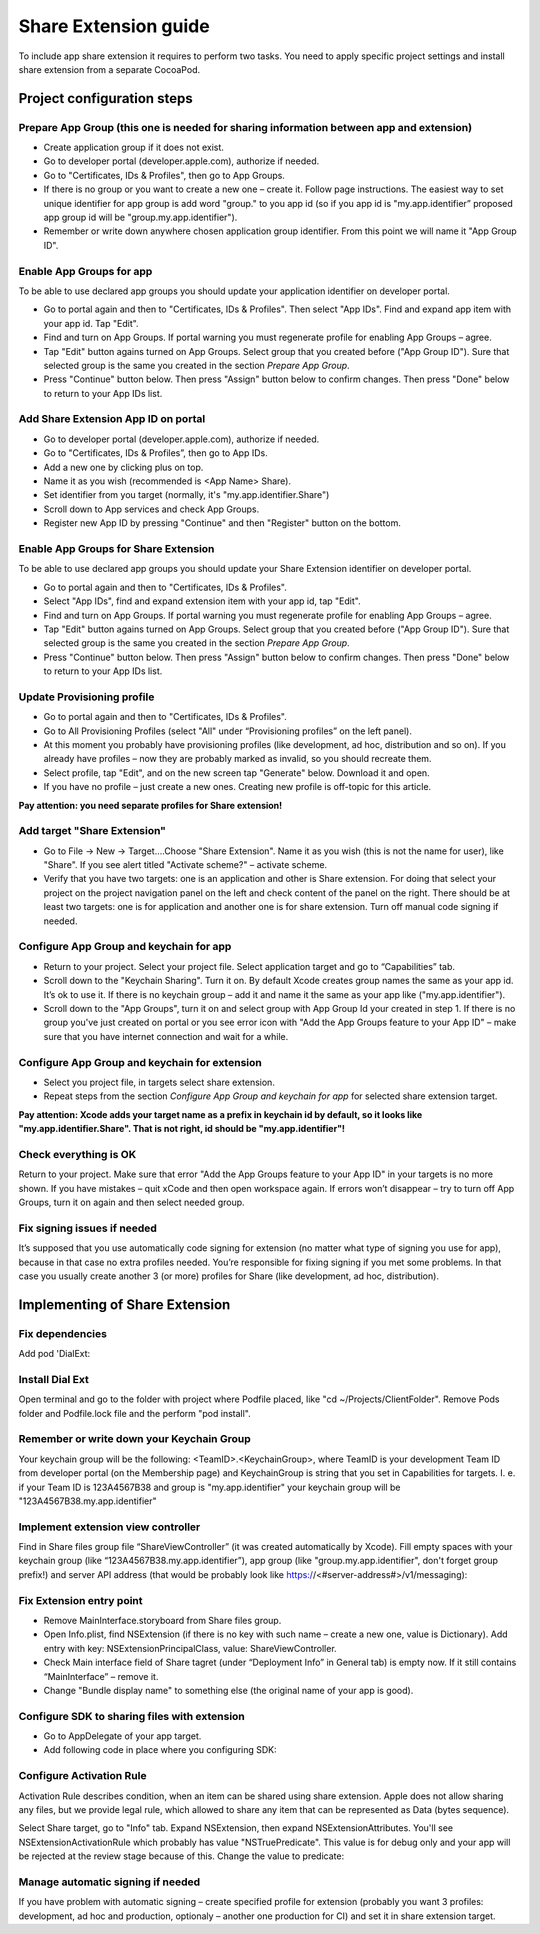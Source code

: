 .. _share-extension-ios-label:

Share Extension guide
=====================

To include app share extension it requires to perform two tasks. You need to apply specific project settings and install share extension from a separate CocoaPod.


Project configuration steps
---------------------------

----------------------------------------------------------------------------------------
Prepare App Group (this one is needed for sharing information between app and extension)
----------------------------------------------------------------------------------------

* Create application group if it does not exist.
* Go to developer portal (developer.apple.com), authorize if needed.
* Go to "Certificates, IDs & Profiles", then go to App Groups.
* If there is no group or you want to create a new one – create it. Follow page instructions. The easiest way to set unique identifier for app group is add word "group." to you app id (so if you app id is "my.app.identifier” proposed app group id will be "group.my.app.identifier").
* Remember or write down anywhere chosen application group identifier. From this point we will name it "App Group ID".


-------------------------
Enable App Groups for app
-------------------------

To be able to use declared app groups you should update your application identifier on developer portal.

* Go to portal again and then to "Certificates, IDs & Profiles". Then select "App IDs". Find and expand app item with your app id. Tap "Edit".
* Find and turn on App Groups. If portal warning you must regenerate profile for enabling App Groups – agree.
* Tap "Edit" button agains turned on App Groups. Select group that you created before ("App Group ID"). Sure that selected group is the same you created in the section *Prepare App Group*.
* Press "Continue" button below. Then press "Assign" button below to confirm changes. Then press "Done" below to return to your App IDs list.

------------------------------------
Add Share Extension App ID on portal
------------------------------------

* Go to developer portal (developer.apple.com), authorize if needed.
* Go to "Certificates, IDs & Profiles”, then go to App IDs.
* Add a new one by clicking plus on top.
* Name it as you wish (recommended is <App Name> Share).
* Set identifier from you target (normally, it's "my.app.identifier.Share")
* Scroll down to App services and check App Groups.
* Register new App ID by pressing "Continue" and then "Register" button on the bottom.

-------------------------------------
Enable App Groups for Share Extension
-------------------------------------

To be able to use declared app groups you should update your Share Extension identifier on developer portal.

* Go to portal again and then to "Certificates, IDs & Profiles".
* Select "App IDs", find and expand extension item with your app id, tap "Edit".
* Find and turn on App Groups. If portal warning you must regenerate profile for enabling App Groups – agree.
* Tap "Edit" button agains turned on App Groups. Select group that you created before ("App Group ID"). Sure that selected group is the same you created in the section *Prepare App Group*.
* Press "Continue" button below. Then press "Assign" button below to confirm changes. Then press "Done" below to return to your App IDs list.


---------------------------
Update Provisioning profile
---------------------------

* Go to portal again and then to "Certificates, IDs & Profiles".
* Go to All Provisioning Profiles (select "All" under “Provisioning profiles” on the left panel).
* At this moment you probably have provisioning profiles (like development, ad hoc, distribution and so on). If you already have profiles – now they are probably marked as invalid, so you should recreate them.
* Select profile, tap "Edit", and on the new screen tap "Generate" below. Download it and open.
* If you have no profile – just create a new ones. Creating new profile is off-topic for this article.

**Pay attention: you need separate profiles for Share extension!**

----------------------------
Add target "Share Extension"
----------------------------

* Go to File → New → Target….Choose "Share Extension". Name it as you wish (this is not the name for user), like "Share". If you see alert titled "Activate scheme?" – activate scheme.
* Verify that you have two targets: one is an application and other is Share extension. For doing that select your project on the project navigation panel on the left and check content of the panel on the right. There should be at least two targets: one is for application and another one is for share extension. Turn off manual code signing if needed.

----------------------------------------
Configure App Group and keychain for app
----------------------------------------

* Return to your project. Select your project file. Select application target and go to “Capabilities” tab.
* Scroll down to the "Keychain Sharing". Turn it on. By default Xcode creates group names the same as your app id. It’s ok to use it. If there is no keychain group – add it and name it the same as your app like ("my.app.identifier").
* Scroll down to the "App Groups", turn it on and select group with App Group Id your created in step 1. If there is no group you've just created on portal or you see error icon with "Add the App Groups feature to your App ID" – make sure that you have internet connection and wait for a while.

----------------------------------------------
Configure App Group and keychain for extension
----------------------------------------------

* Select you project file, in targets select share extension.
* Repeat steps from the section *Configure App Group and keychain for app* for selected share extension target.

**Pay attention: Xcode adds your target name as a prefix in keychain id by default, so it looks like "my.app.identifier.Share". That is not right, id should be "my.app.identifier"!**


----------------------
Check everything is OK
----------------------

Return to your project. Make sure that error "Add the App Groups feature to your App ID" in your targets is no more shown. If you have mistakes – quit xCode and then open workspace again. If errors won’t disappear – try to turn off App Groups, turn it on again and then select needed group.


----------------------------
Fix signing issues if needed
----------------------------

It’s supposed that you use automatically code signing for extension (no matter what type of signing you use for app), because in that case no extra profiles needed. You’re responsible for fixing signing if you met some problems.
In that case you usually create another 3 (or more) profiles for Share (like development, ad hoc, distribution).


Implementing of Share Extension
-------------------------------


----------------
Fix dependencies
----------------

Add pod 'DialExt:

.. code-block

    target 'Share' do
        pod 'DialExt', :git => 'ssh://git@bitbucket.transmit.im:7999/dlg/dialext.git'
    end


----------------
Install Dial Ext
----------------

Open terminal and go to the folder with project where Podfile placed, like "cd ~/Projects/ClientFolder".
Remove Pods folder and Podfile.lock file and the perform "pod install".

------------------------------------------
Remember or write down your Keychain Group
------------------------------------------

Your keychain group will be the following: <TeamID>.<KeychainGroup>, where TeamID is your development Team ID from developer portal (on the Membership page) and KeychainGroup is string that you set in Capabilities for targets.
I. e. if your Team ID is 123A4567B38 and group is "my.app.identifier" your keychain group will be "123A4567B38.my.app.identifier"

-----------------------------------
Implement extension view controller
-----------------------------------

Find in Share files group file “ShareViewController” (it was created automatically by Xcode).
Fill empty spaces with your keychain group (like “123A4567B38.my.app.identifier”), app group (like "group.my.app.identifier", don't forget group prefix!) and server API address (that would be probably look like https://<#server-address#>/v1/messaging):

.. code-block

    import UIKit
    import DialExt

    @objc(ShareViewController) class ShareViewController: DESharedDialogsPresentationViewController {
        override var config: DESharedDataConfig! {
        return DESharedDataConfig(keychainGroup: "<#Keychain Group#>", appGroup: "<#App Group ID#>", uploadURLs: [URL.init(string: "<#your https api#>")!])
        }
    }

-------------------------
Fix Extension entry point
-------------------------

* Remove MainInterface.storyboard from Share files group.
* Open Info.plist, find NSExtension (if there is no key with such name – create a new one, value is Dictionary). Add entry with key: NSExtensionPrincipalClass, value: ShareViewController.
* Check Main interface field of Share tagret (under “Deployment Info” in General tab) is empty now. If it still contains “MainInterface” – remove it.
* Change "Bundle display name" to something else (the original name of your app is good).

---------------------------------------------
Configure SDK to sharing files with extension
---------------------------------------------

* Go to AppDelegate of your app target.
* Add following code in place where you configuring SDK:

.. code-block

    let sharedDataConfig = DialogSDK.SharedDataConfig.init(group:"<#App Group ID#>", keychainGroup: "<#Keychain Group#>")
    DialogSDK.sharedDialog().sharedDataConfig = sharedDataConfig

-------------------------
Configure Activation Rule
-------------------------

Activation Rule describes condition, when an item can be shared using share extension.
Apple does not allow sharing any files, but we provide legal rule, which allowed to share any item that can be represented as Data (bytes sequence).

Select Share target, go to "Info" tab. Expand NSExtension, then expand NSExtensionAttributes. You'll see NSExtensionActivationRule which probably has value "NSTruePredicate". This value is for debug only and your app will be rejected at the review stage because of this. Change the value to predicate:

.. code-block

    SUBQUERY (
        extensionItems,
        $extensionItem,
        SUBQUERY (
            $extensionItem.attachments,
            $attachment,
            ANY $attachment.registeredTypeIdentifiers UTI-CONFORMS-TO "public.data"
        ).@count == 1
    ).@count == 1

----------------------------------
Manage automatic signing if needed
----------------------------------

If you have problem with automatic signing – create specified profile for extension (probably you want 3 profiles: development, ad hoc and production, optionaly – another one production for CI) and set it in share extension target.
